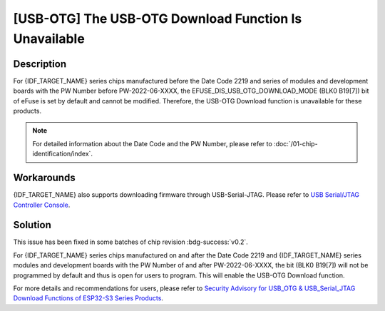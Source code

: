 [USB-OTG] The USB-OTG Download Function Is Unavailable
~~~~~~~~~~~~~~~~~~~~~~~~~~~~~~~~~~~~~~~~~~~~~~~~~~~~~~

.. only:: esp32s3

   .. tags::

      v0.0, v0.1, v0.2

Description
^^^^^^^^^^^

For {IDF_TARGET_NAME} series chips manufactured before the Date Code 2219 and series of modules and development boards with the PW Number before PW-2022-06-XXXX, the EFUSE_DIS_USB_OTG_DOWNLOAD_MODE (BLK0 B19[7]) bit of eFuse is set by default and cannot be modified. Therefore, the USB-OTG Download function is unavailable for these products.

.. note::

  For detailed information about the Date Code and the PW Number, please refer to :doc:`/01-chip-identification/index`.

Workarounds
^^^^^^^^^^^

{IDF_TARGET_NAME} also supports downloading firmware through USB-Serial-JTAG. Please refer to `USB Serial/JTAG Controller Console <https://docs.espressif.com/projects/esp-idf/zh_CN/latest/esp32s3/api-guides/usb-serial-jtag-console.html>`__.

Solution
^^^^^^^^

This issue has been fixed in some batches of chip revision :bdg-success:`v0.2`.

For {IDF_TARGET_NAME} series chips manufactured on and after the Date Code 2219 and {IDF_TARGET_NAME} series modules and development boards with the PW Number of and after PW-2022-06-XXXX, the bit (BLK0 B19[7]) will not be programmed by default and thus is open for users to program. This will enable the USB-OTG Download function.

For more details and recommendations for users, please refer to `Security Advisory for USB_OTG & USB_Serial_JTAG Download Functions of ESP32-S3 Series Products <https://www.espressif.com/sites/default/files/advisory_downloads/AR2022-004%20Security%20Advisory%20for%20USB_OTG%20%26%20USB_Serial_JTAG%20Download%20Functions%20of%20ESP32-S3%20Series%20Products%20EN.pdf>`__.
